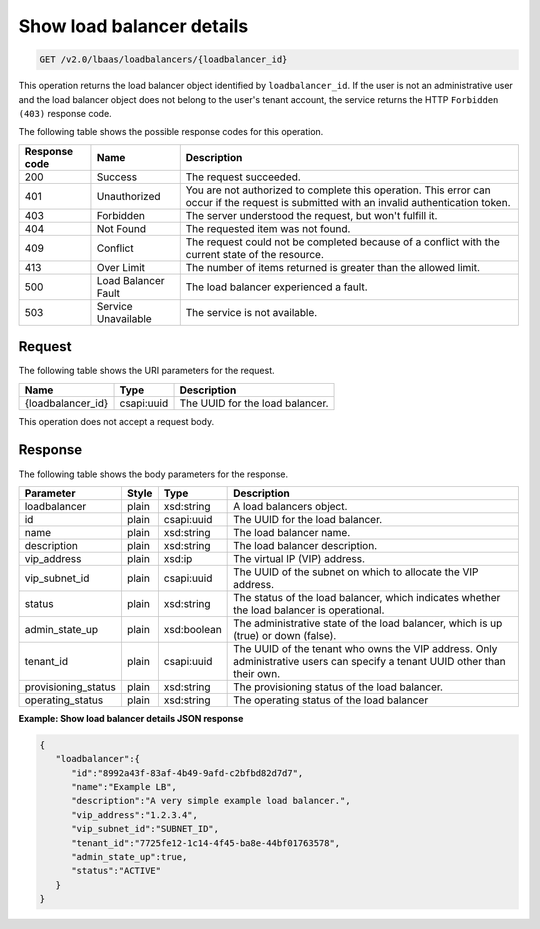.. _get-show-load-balancers-v2:

Show load balancer details
^^^^^^^^^^^^^^^^^^^^^^^^^^^^

.. code::

    GET /v2.0/lbaas/loadbalancers/{loadbalancer_id}


This operation returns the load balancer object identified by
``loadbalancer_id``. If the user is not an administrative user and the
load balancer object does not belong to the user's tenant account, the service
returns the HTTP ``Forbidden (403)`` response code.

The following table shows the possible response codes for this operation.

+---------+-----------------------+---------------------------------------------+
|Response | Name                  | Description                                 |
|code     |                       |                                             |
+=========+=======================+=============================================+
| 200     | Success               | The request succeeded.                      |
+---------+-----------------------+---------------------------------------------+
| 401     | Unauthorized          | You are not authorized to complete this     |
|         |                       | operation. This error can occur if the      |
|         |                       | request is submitted with an invalid        |
|         |                       | authentication token.                       |
+---------+-----------------------+---------------------------------------------+
| 403     | Forbidden             | The server understood the request, but      |
|         |                       | won't fulfill it.                           |
+---------+-----------------------+---------------------------------------------+
| 404     | Not Found             | The requested item was not found.           |
+---------+-----------------------+---------------------------------------------+
| 409     | Conflict              | The request could not be completed because  |
|         |                       | of a conflict with the current state of the |
|         |                       | resource.                                   |
+---------+-----------------------+---------------------------------------------+
| 413     | Over Limit            | The number of items returned is greater than|
|         |                       | the allowed limit.                          |
+---------+-----------------------+---------------------------------------------+
| 500     | Load Balancer Fault   | The load balancer experienced a fault.      |
+---------+-----------------------+---------------------------------------------+
| 503     | Service Unavailable   | The service is not available.               |
+---------+-----------------------+---------------------------------------------+

Request
""""""""""""""""

The following table shows the URI parameters for the request.

+------------------+------------+--------------------------------------------------------------+
|Name              |Type        |Description                                                   |
+==================+============+==============================================================+
|{loadbalancer_id} |csapi:uuid  | The UUID for the load balancer.                              |
+------------------+------------+--------------------------------------------------------------+


This operation does not accept a request body.

Response
""""""""""""""""



The following table shows the body parameters for the response.

+---------------------+-----------+-------------+------------------------------------------------------------------------------------+
| **Parameter**       | **Style** | Type        | Description                                                                        |
+=====================+===========+=============+====================================================================================+
| loadbalancer        | plain     | xsd:string  | A load balancers object.                                                           |
+---------------------+-----------+-------------+------------------------------------------------------------------------------------+
| id                  | plain     | csapi:uuid  | The UUID for the load balancer.                                                    |
+---------------------+-----------+-------------+------------------------------------------------------------------------------------+
| name                | plain     | xsd:string  | The load balancer name.                                                            |
+---------------------+-----------+-------------+------------------------------------------------------------------------------------+
| description         | plain     | xsd:string  | The load balancer description.                                                     |
+---------------------+-----------+-------------+------------------------------------------------------------------------------------+
| vip_address         | plain     | xsd:ip      | The virtual IP (VIP) address.                                                      |
+---------------------+-----------+-------------+------------------------------------------------------------------------------------+
| vip_subnet_id       | plain     | csapi:uuid  | The UUID of the subnet on which to allocate the VIP address.                       |
+---------------------+-----------+-------------+------------------------------------------------------------------------------------+
| status              | plain     | xsd:string  | The status of the load balancer, which indicates whether the load balancer is      |
|                     |           |             | operational.                                                                       |
+---------------------+-----------+-------------+------------------------------------------------------------------------------------+
| admin_state_up      | plain     | xsd:boolean | The administrative state of the load balancer, which is up (true) or down (false). |
+---------------------+-----------+-------------+------------------------------------------------------------------------------------+
| tenant_id           | plain     | csapi:uuid  | The UUID of the tenant who owns the VIP address. Only administrative users can     |
|                     |           |             | specify a tenant UUID other than their own.                                        |
+---------------------+-----------+-------------+------------------------------------------------------------------------------------+
| provisioning_status | plain     | xsd:string  | The provisioning status of the load balancer.                                      |
+---------------------+-----------+-------------+------------------------------------------------------------------------------------+
| operating_status    | plain     | xsd:string  | The operating status of the load balancer                                          |
+---------------------+-----------+-------------+------------------------------------------------------------------------------------+

**Example: Show load balancer details JSON response**

.. code::

    {
       "loadbalancer":{
          "id":"8992a43f-83af-4b49-9afd-c2bfbd82d7d7",
          "name":"Example LB",
          "description":"A very simple example load balancer.",
          "vip_address":"1.2.3.4",
          "vip_subnet_id":"SUBNET_ID",
          "tenant_id":"7725fe12-1c14-4f45-ba8e-44bf01763578",
          "admin_state_up":true,
          "status":"ACTIVE"
       }
    }
